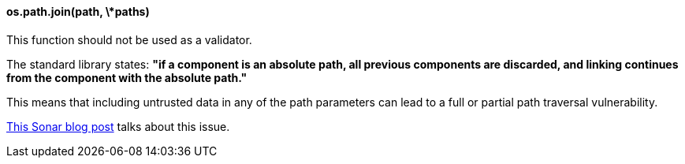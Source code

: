 ==== os.path.join(path, \*paths)

This function should not be used as a validator.

The standard library states: *"if a component is an absolute path, all previous
components are discarded, and linking continues from the component with the
absolute path."*

This means that including untrusted data in any of the path parameters can lead
to a full or partial path traversal vulnerability.

https://blog.sonarsource.com/10-unknown-security-pitfalls-for-python/[This Sonar blog post] talks about this issue.
